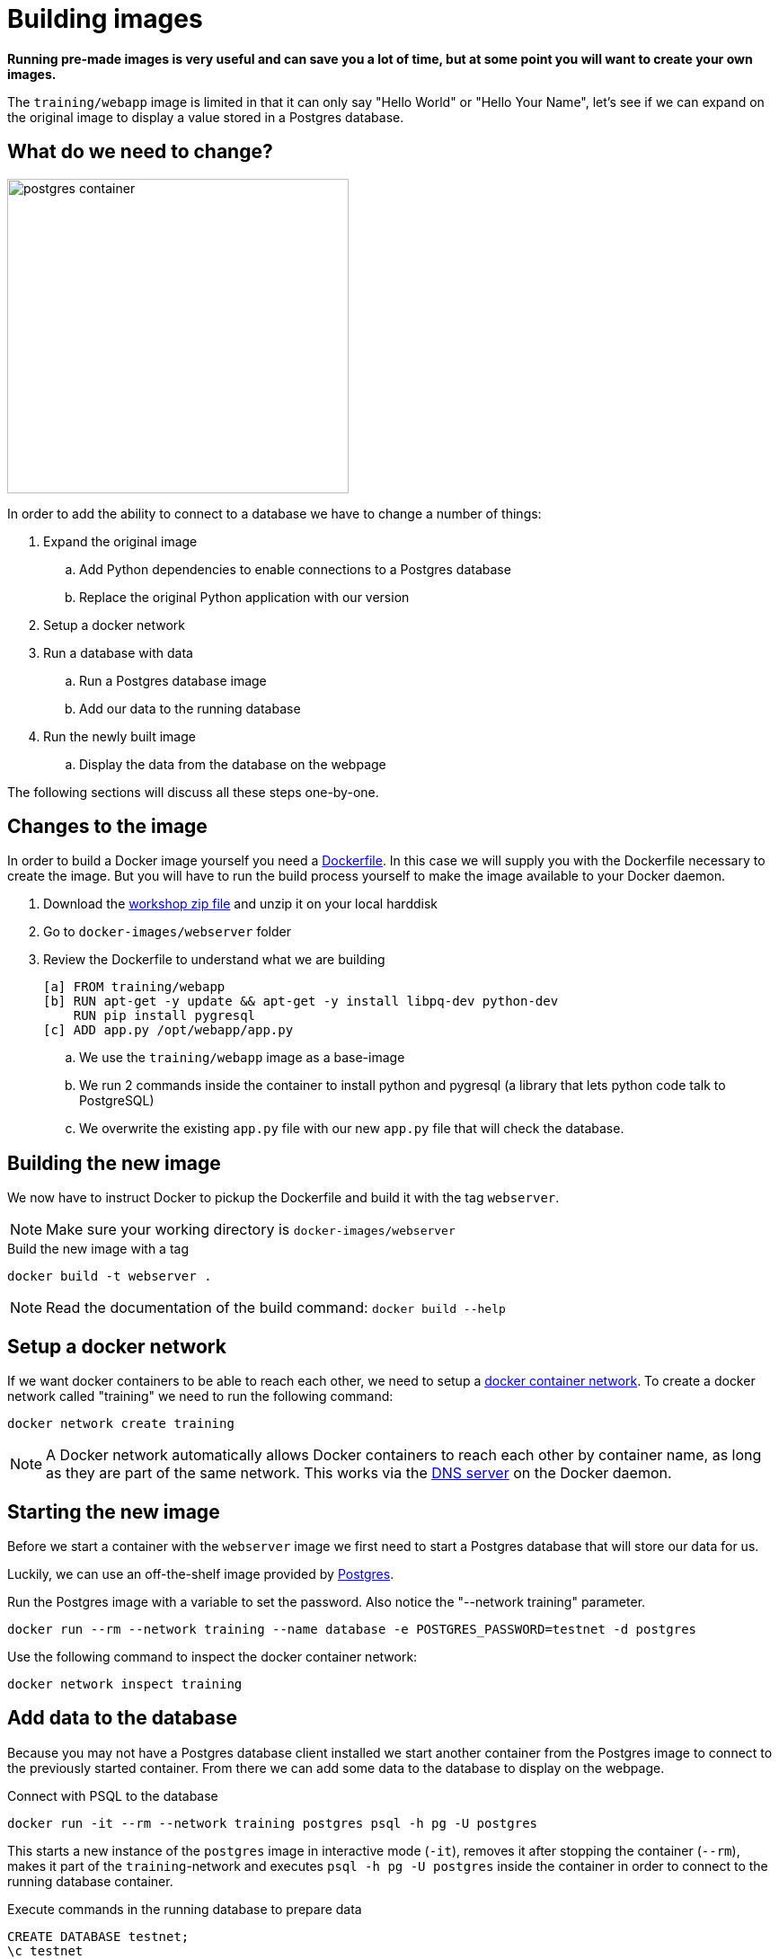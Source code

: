 = Building images

*Running pre-made images is very useful and can save you a lot of time, but at some point you will want to create your own images.*

The `training/webapp` image is limited in that it can only say "Hello World" or "Hello Your Name", let's see if we can expand on the original image to display a value stored in a Postgres database.

== What do we need to change?
image:postgres-container.png[width=380,height=350]

In order to add the ability to connect to a database we have to change a number of things:

. Expand the original image
.. Add Python dependencies to enable connections to a Postgres database
.. Replace the original Python application with our version
. Setup a docker network
. Run a database with data
.. Run a Postgres database image
.. Add our data to the running database
. Run the newly built image
.. Display the data from the database on the webpage

The following sections will discuss all these steps one-by-one.

== Changes to the image
In order to build a Docker image yourself you need a https://docs.docker.com/engine/reference/builder/[Dockerfile]. In this case we will supply you with the Dockerfile necessary to create the image. But you will have to run the build process yourself to make the image available to your Docker daemon.

. Download the https://github.com/bolcom/docker-for-testers/archive/master.zip[workshop zip file] and unzip it on your local harddisk
. Go to `docker-images/webserver` folder
. Review the Dockerfile to understand what we are building

 [a] FROM training/webapp
 [b] RUN apt-get -y update && apt-get -y install libpq-dev python-dev
     RUN pip install pygresql
 [c] ADD app.py /opt/webapp/app.py

.. We use the `training/webapp` image as a base-image
.. We run 2 commands inside the container to install python and pygresql (a library that lets python code talk to PostgreSQL)
.. We overwrite the existing `app.py` file with our new `app.py` file that will check the database.

== Building the new image
We now have to instruct Docker to pickup the Dockerfile and build it with the tag `webserver`.

NOTE: Make sure your working directory is `docker-images/webserver`

.Build the new image with a tag
 docker build -t webserver .

NOTE: Read the documentation of the build command: `docker build --help`

== Setup a docker network
If we want docker containers to be able to reach each other, we need to setup a https://docs.docker.com/engine/userguide/networking/[docker container network]. To create a docker network called "training" we need to run the following command:

----
docker network create training
----

[NOTE]
A Docker network automatically allows Docker containers to reach each other by container name, as long as they are part of the same network. This works via the https://docs.docker.com/engine/userguide/networking/#/docker-embedded-dns-server[DNS server] on the Docker daemon.

== Starting the new image
Before we start a container with the `webserver` image we first need to start a Postgres database that will store our data for us.

Luckily, we can use an off-the-shelf image provided by https://hub.docker.com/_/postgres/[Postgres].

.Run the Postgres image with a variable to set the password. Also notice the "--network training" parameter.
----
docker run --rm --network training --name database -e POSTGRES_PASSWORD=testnet -d postgres
----

Use the following command to inspect the docker container network:
----
docker network inspect training
----

== Add data to the database
Because you may not have a Postgres database client installed we start another container from the Postgres image to connect to the previously started container. From there we can add some data to the database to display on the webpage.

.Connect with PSQL to the database
 docker run -it --rm --network training postgres psql -h pg -U postgres

This starts a new instance of the `postgres` image in interactive mode (`-it`), removes it after stopping the container (`--rm`), makes it part of the `training`-network and executes `psql -h pg -U postgres` inside the container in order to connect to the running database container.

.Execute commands in the running database to prepare data
 CREATE DATABASE testnet;
 \c testnet
 CREATE TABLE kv (key varchar(100) PRIMARY KEY, value varchar(100));
 INSERT INTO kv VALUES ('provider','testnet on pg');
 SELECT * FROM kv; -- Check that the data is really there
 \q

== Run the newly built webserver image
.Now run the app and check that your data is displayed
 docker run -it --rm --network training --name webserver -p 5000:5000 webserver

NOTE: In foreground mode (the default when -d is not specified), `docker run` can start the process in the container and attach the console to the process’s standard input, output, and standard error. It can even pretend to be a TTY (this is what most command line executables expect) and pass along signals.
For interactive processes (like a shell), you must use -i -t together in order to allocate a tty for the container process. -i -t is often written -it.

.Error on Windows: `the input device is not a TTY.`
NOTE: On Windows/GIT Bash/Cygwin you may get the following error `the input device is not a TTY. If you are using mintty, try prefixing the command with 'winpty'`.
Run the command again with `winpty` in front of it. Refer to this http://willi.am/blog/2016/08/08/docker-for-windows-interactive-sessions-in-mintty-git-bash/[page] for details.